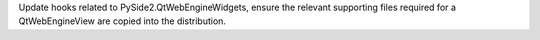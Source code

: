 Update hooks related to PySide2.QtWebEngineWidgets, ensure the relevant
supporting files required for a QtWebEngineView are copied into the
distribution.
